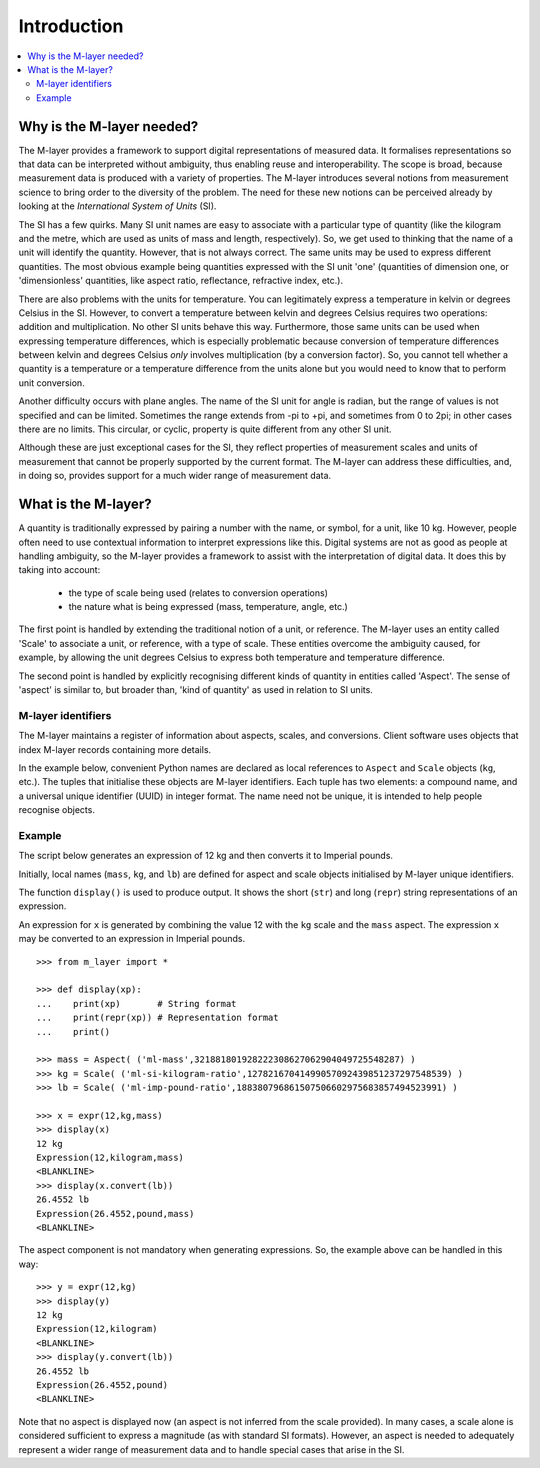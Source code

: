 .. _intro_m_layer: 

############
Introduction
############

.. contents::
   :local:

Why is the M-layer needed?
==========================
The M-layer provides a framework to support digital representations of measured data. It formalises representations so that data can be interpreted without ambiguity, thus enabling reuse and interoperability. The scope is broad, because measurement data is produced with a variety of properties. The M-layer introduces several notions from measurement science to bring order to the diversity of the problem. The need for these new notions can be perceived already by looking at the *International System of Units* (SI).

The SI has a few quirks. Many SI unit names are easy to associate with a particular type of quantity (like the kilogram and the metre, which are used as units of mass and length, respectively). So, we get used to thinking that the name of a unit will identify the quantity. However, that is not always correct. The same units may be used to express different quantities. The most obvious example being quantities expressed with the SI unit 'one' (quantities of dimension one, or 'dimensionless' quantities, like aspect ratio, reflectance, refractive index, etc.).

There are also problems with the units for temperature. You can legitimately express a temperature in kelvin or degrees Celsius in the SI. However, to convert a temperature between kelvin and degrees Celsius requires two operations: addition and multiplication. No other SI units behave this way. Furthermore, those same units can be used when expressing temperature differences, which is especially problematic because conversion of temperature differences between kelvin and degrees Celsius *only* involves multiplication (by a conversion factor). So, you cannot tell whether a quantity is a temperature or a temperature difference from the units alone but you would need to know that to perform unit conversion. 

Another difficulty occurs with plane angles. The name of the SI unit for angle is radian, but the range of values is not specified and can be limited. Sometimes the range extends from -pi to +pi, and sometimes from 0 to 2pi; in other cases there are no limits. This circular, or cyclic, property is quite different from any other SI unit.

Although these are just exceptional cases for the SI, they reflect properties of measurement scales and units of measurement that cannot be properly supported by the current format. The M-layer can address these difficulties, and, in doing so, provides support for a much wider range of measurement data.  

What is the M-layer?
====================

A quantity is traditionally expressed by pairing a number with the name, or symbol, for a unit, like 10 kg. However, people often need to use contextual information to interpret expressions like this. Digital systems are not as good as people at handling ambiguity, so the M-layer provides a framework to assist with the interpretation of digital data. It does this by taking into account: 

    * the type of scale being used (relates to conversion operations)
    * the nature what is being expressed (mass, temperature, angle, etc.)
    
The first point is handled by extending the traditional notion of a unit, or reference. The M-layer uses an entity called 'Scale' to associate a unit, or reference, with a type of scale. These entities overcome the ambiguity caused, for example, by allowing the unit degrees Celsius to express both temperature and temperature difference.

The second point is handled by explicitly recognising different kinds of quantity in entities called 'Aspect'. The sense of 'aspect' is similar to, but broader than, 'kind of quantity' as used in relation to SI units.
   
M-layer identifiers 
-------------------
   
The M-layer maintains a register of information about aspects, scales, and conversions. Client software uses objects that index M-layer records containing more details. 

In the example below, convenient Python names are declared as local references to ``Aspect`` and ``Scale`` objects (``kg``, etc.). The tuples that initialise these objects are M-layer identifiers. Each tuple has two elements: a compound name, and a universal unique identifier (UUID) in integer format. The name need not be unique, it is intended to help people recognise objects.  

Example
-------
The script below generates an expression of 12 kg and then converts it to Imperial pounds. 

Initially, local names (``mass``, ``kg``, and ``lb``) are defined for aspect and scale objects initialised by M-layer unique identifiers. 

The function ``display()`` is used to produce output. It shows the short (``str``) and long (``repr``) string representations of an expression.

An expression for ``x`` is generated by combining the value 12 with the ``kg`` scale and the ``mass`` aspect. The expression ``x`` may be converted to an expression in Imperial pounds. ::

    >>> from m_layer import *
    
    >>> def display(xp):
    ...    print(xp)       # String format
    ...    print(repr(xp)) # Representation format
    ...    print()

    >>> mass = Aspect( ('ml-mass',321881801928222308627062904049725548287) )
    >>> kg = Scale( ('ml-si-kilogram-ratio',12782167041499057092439851237297548539) )
    >>> lb = Scale( ('ml-imp-pound-ratio',188380796861507506602975683857494523991) )
    
    >>> x = expr(12,kg,mass)
    >>> display(x)
    12 kg
    Expression(12,kilogram,mass)
    <BLANKLINE>
    >>> display(x.convert(lb))
    26.4552 lb
    Expression(26.4552,pound,mass)
    <BLANKLINE>
    
The aspect component is not mandatory when generating expressions. So, the example above can be handled in this way:: 

    >>> y = expr(12,kg)
    >>> display(y)
    12 kg
    Expression(12,kilogram)
    <BLANKLINE>
    >>> display(y.convert(lb))
    26.4552 lb
    Expression(26.4552,pound)
    <BLANKLINE>
    
Note that no aspect is displayed now (an aspect is not inferred from the scale provided). In many cases, a scale alone is considered sufficient to express a magnitude (as with standard SI formats). However, an aspect is needed to adequately represent a wider range of measurement data and to handle special cases that arise in the SI. 
  